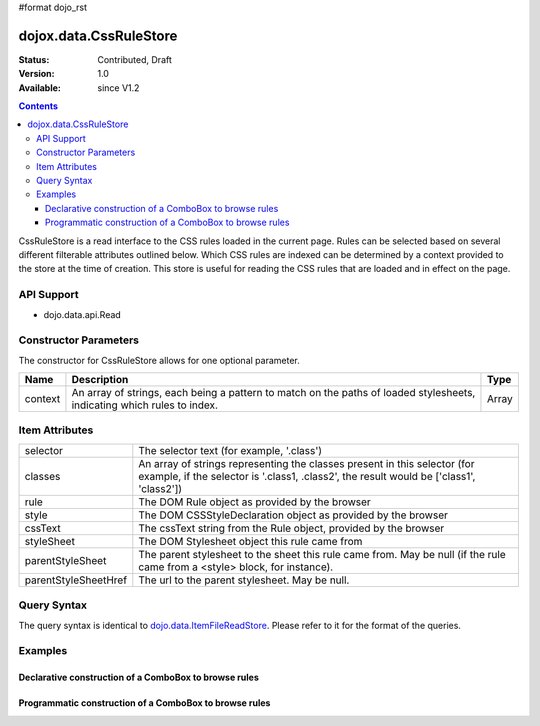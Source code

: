 #format dojo_rst

dojox.data.CssRuleStore
=======================

:Status: Contributed, Draft
:Version: 1.0
:Available: since V1.2

.. contents::
  :depth: 3

CssRuleStore is a read interface to the CSS rules loaded in the current page.  Rules can be selected based on several different filterable attributes outlined below.  Which CSS rules are indexed can be determined by a context provided to the store at the time of creation.  This store is useful for reading the CSS rules that are loaded and in effect on the page.

===========
API Support
===========
* dojo.data.api.Read

======================
Constructor Parameters
======================

The constructor for CssRuleStore allows for one optional parameter.

+----------+-------------------------------------------------------------------------------------------------+-------------+
|**Name**  |**Description**                                                                                  |**Type**     |
+----------+-------------------------------------------------------------------------------------------------+-------------+
|context   |An array of strings, each being a pattern to match on the paths of loaded stylesheets, indicating|Array        |
|          |which rules to index.                                                                            |             |
+----------+-------------------------------------------------------------------------------------------------+-------------+

===============
Item Attributes
===============

+--------------------+-------------------------------------------------------------------------------------------------------+
|selector            |The selector text (for example, '.class')                                                              |
+--------------------+-------------------------------------------------------------------------------------------------------+
|classes             |An array of strings representing the classes present in this selector (for example, if the selector is |
|                    |'.class1, .class2', the result would be ['class1', 'class2'])                                          |
+--------------------+-------------------------------------------------------------------------------------------------------+
|rule                |The DOM Rule object as provided by the browser                                                         |
+--------------------+-------------------------------------------------------------------------------------------------------+
|style               |The DOM CSSStyleDeclaration object as provided by the browser                                          |
+--------------------+-------------------------------------------------------------------------------------------------------+
|cssText             |The cssText string from the Rule object, provided by the browser                                       |
+--------------------+-------------------------------------------------------------------------------------------------------+
|styleSheet          |The DOM Stylesheet object this rule came from                                                          |
+--------------------+-------------------------------------------------------------------------------------------------------+
|parentStyleSheet    |The parent stylesheet to the sheet this rule came from.  May be null (if the rule came from a <style>  |
|                    |block, for instance).                                                                                  |
+--------------------+-------------------------------------------------------------------------------------------------------+
|parentStyleSheetHref|The url to the parent stylesheet.  May be null.                                                        |
+--------------------+-------------------------------------------------------------------------------------------------------+

============
Query Syntax
============

The query syntax is identical to `dojo.data.ItemFileReadStore <dojo/data/ItemFileReadStore>`_. Please refer to it for the format of the queries.

========
Examples
========

------------------------------------------------------
Declarative construction of a ComboBox to browse rules
------------------------------------------------------

.. cv-compound ::
  
  .. cv :: javascript

    <script>
      dojo.require("dojox.data.CssRuleStore");
      dojo.require("dijit.form.ComboBox");
    </script>

  .. cv :: html 

    <b>Combo lookup of selectors</b><br> 
    <div dojoType="dojox.data.CssRuleStore" jsId="selectorStore"></div>
    <div dojoType="dijit.form.ComboBox" store="selectorStore" searchAttr="selector"></div>

  .. cv :: css

    <style> 
      .selector1 {
          width: 100%;
          color: blue;
      }

      .selector2 {
          width: 50%;
          color: red;
      }

      .selector3 {
          width: 2%;
          color: white;
      }

    </style>

-------------------------------------------------------
Programmatic construction of a ComboBox to browse rules
-------------------------------------------------------

.. cv-compound ::
  
  .. cv :: javascript

    <script>
      dojo.require("dojox.data.CssRuleStore");
      dojo.require("dijit.form.ComboBox");

      function init() {
        var ruleStore = new dojox.data.CssRuleStore({'context': ['dijit/themes/dijit.css']});
        var ruleCombo = new dijit.form.ComboBox({'store': ruleStore, 'searchAttr': 'selector'}, dojo.byId('ruleCombo'));
      }
      dojo.addOnLoad(init);
    </script>

  .. cv :: html 

    <b>Combo lookup of selectors</b><br> 
    <div id="ruleCombo"></div>

  .. cv :: css

    <style> 
      .selector1 {
          width: 100%;
          color: blue;
      }

      .selector2 {
          width: 50%;
          color: red;
      }

      .selector3 {
          width: 2%;
          color: white;
      }

    </style>
